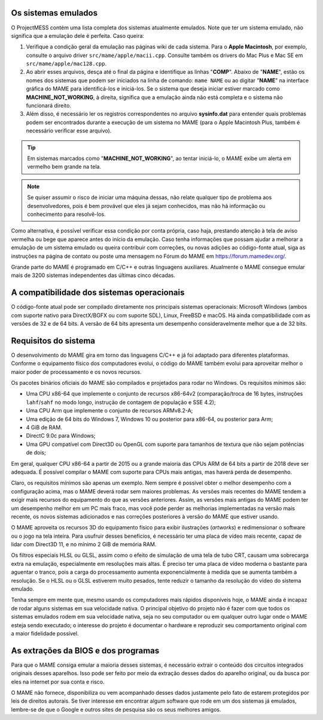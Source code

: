 Os sistemas emulados
~~~~~~~~~~~~~~~~~~~~

O ProjectMESS contém uma lista completa dos sistemas atualmente
emulados. Note que ter um sistema emulado, não significa que
a emulação dele é perfeita. Caso queira:

1. Verifique a condição geral da emulação nas páginas wiki de cada
   sistema. Para o **Apple Macintosh**, por exemplo, consulte o arquivo
   driver ``src/mame/apple/macii.cpp``. Consulte também os drivers do
   Mac Plus e Mac SE em ``src/mame/apple/mac128.cpp``.
2. Ao abrir esses arquivos, desça até o final da página e identifique as
   linhas "**COMP**". Abaixo de "**NAME**", estão os nomes dos sistemas
   que podem ser iniciados na linha de comando: ``mame NAME`` ou ao
   digitar "**NAME**" na interface gráfica do MAME para identificá-los e
   iniciá-los. Se o sistema que deseja iniciar estiver marcado como
   **MACHINE_NOT_WORKING**, à direita, significa que a emulação ainda
   não está completa e o sistema não funcionará direito.
3. Além disso, é necessário ler os registros correspondentes no arquivo
   **sysinfo.dat** para entender quais problemas podem ser encontrados
   durante a execução de um sistema no MAME (para o Apple Macintosh
   Plus, também é necessário verificar esse arquivo).

.. tip:: Em sistemas marcados como "**MACHINE_NOT_WORKING**", ao tentar
   iniciá-lo, o MAME exibe um alerta em vermelho bem grande na tela.
.. note:: Se quiser assumir o risco de iniciar uma máquina dessas, não
   relate qualquer tipo de problema aos desenvolvedores, pois é bem
   provável que eles já sejam conhecidos, mas não há informação ou
   conhecimento para resolvê-los.

Como alternativa, é possível verificar essa condição por conta própria,
caso haja, prestando atenção à tela de aviso vermelha ou bege que
aparece antes do início da emulação. Caso tenha informações que possam
ajudar a melhorar a emulação de um sistema emulado ou queira contribuir
com correções, ou novas adições ao código-fonte atual, siga as
instruções na página de contato ou poste uma
mensagem no Fórum do MAME em `https://forum.mamedev.org/
<https://forum.mamedev.org/>`_.

Grande parte do MAME é programado em C/C++  e outras linguagens
auxiliares. Atualmente o MAME consegue emular mais de 3200 sistemas
independentes das últimas cinco décadas.


A compatibilidade dos sistemas operacionais
~~~~~~~~~~~~~~~~~~~~~~~~~~~~~~~~~~~~~~~~~~~

O código-fonte atual pode ser compilado diretamente nos principais
sistemas operacionais: Microsoft Windows (ambos com suporte nativo para
DirectX/BGFX ou com suporte SDL), Linux, FreeBSD e macOS. Há ainda
compatibilidade com as versões de 32 e de 64 bits. A versão de 64 bits
apresenta um desempenho consideravelmente melhor que a de 32 bits.


Requisitos do sistema
~~~~~~~~~~~~~~~~~~~~~

O desenvolvimento do MAME gira em torno das linguagens C/C++ e já foi
adaptado para diferentes plataformas. Conforme o equipamento físico dos
computadores evolui, o código do MAME também evolui para aproveitar
melhor o maior poder de processamento e os novos recursos.

Os pacotes binários oficiais do MAME são compilados e projetados para
rodar no Windows. Os requisitos mínimos são:

* Uma CPU x86-64 que implemente o conjunto de recursos x86-64v2
  (comparação/troca de 16 bytes, instruções ``lahf``/``sahf`` no modo
  longo, instrução de contagem de população e SSE 4.2);
* Uma CPU Arm que implemente o conjunto de recursos ARMv8.2-A;
* Uma edição de 64 bits do Windows 7, Windows 10 ou posterior para
  x86-64, ou posterior para Arm;
* 4 GiB de RAM.
* DirectC 9.0c para Windows;
* Uma GPU compatível com Direct3D ou OpenGL com suporte para tamanhos de
  textura que não sejam potências de dois;

Em geral, qualquer CPU x86-64 a partir de 2015 ou a grande maioria das
CPUs ARM de 64 bits a partir de 2018 deve ser adequada. É possível
compilar o MAME com suporte para CPUs mais antigas, mas haverá perda de
desempenho.

Claro, os requisitos mínimos são apenas um exemplo. Nem sempre é
possível obter o melhor desempenho com a configuração acima, mas o MAME
deverá rodar sem maiores problemas. As versões mais recentes do MAME
tendem a exigir mais recursos do equipamento do que as versões
anteriores. Assim, as versões mais antigas do MAME podem ter um
desempenho melhor em um PC mais fraco, mas você pode perder as melhorias
implementadas na versão mais recente, os novos sistemas adicionados e
nas correções posteriores à versão do MAME que estiver usando.

O MAME aproveita os recursos 3D do equipamento físico para exibir
ilustrações (*artworks*) e redimensionar o software ou o jogo na tela
inteira. Para usufruir desses benefícios, é necessário ter uma placa de
vídeo mais recente, capaz de lidar com Direct3D 11, e no mínimo 2 GiB de
memória RAM.

Os filtros especiais HLSL ou GLSL, assim como o efeito de simulação de
uma tela de tubo CRT, causam uma sobrecarga extra na emulação,
especialmente em resoluções mais altas. É preciso ter uma placa de vídeo
moderna o bastante para aguentar o tranco, pois a carga do processamento
aumenta exponencialmente à medida que se aumenta também a resolução. Se
o HLSL ou o GLSL estiverem muito pesados, tente reduzir o tamanho da
resolução do vídeo do sistema emulado.

Tenha sempre em mente que, mesmo usando os computadores mais rápidos
disponíveis hoje, o MAME ainda é incapaz de rodar alguns sistemas em sua
velocidade nativa. O principal objetivo do projeto não é fazer com que
todos os sistemas emulados rodem em sua velocidade nativa, seja no seu
computador ou em qualquer outro lugar onde o MAME esteja sendo
executado; o interesse do projeto é documentar o hardware e reproduzir
seu comportamento original com a maior fidelidade possível.


As extrações da BIOS e dos programas
~~~~~~~~~~~~~~~~~~~~~~~~~~~~~~~~~~~~

Para que o MAME consiga emular a maioria desses sistemas, é necessário
extrair o conteúdo dos circuitos integrados originais desses aparelhos.
Isso pode ser feito por meio da extração desses dados do aparelho
original, ou da busca por eles na internet por sua conta e risco.

O MAME não fornece, disponibiliza ou vem acompanhado desses dados
justamente pelo fato de estarem protegidos por leis de direitos
autorais. Se tiver interesse em encontrar algum software que rode em um
dos sistemas já emulados, lembre-se de que o Google e outros sites de
pesquisa são os seus melhores amigos.
